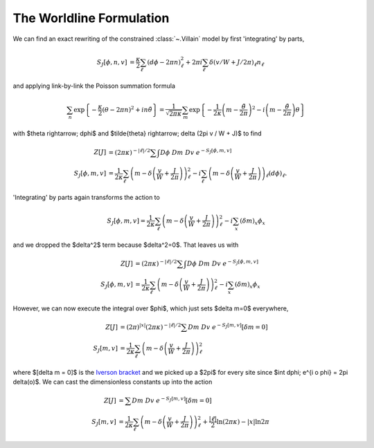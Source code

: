 .. _worldline:

*************************
The Worldline Formulation
*************************

We can find an exact rewriting of the constrained :class:`~.Villain` model by first 'integrating' by parts,

.. math::
   \begin{align}
   S_J[\phi, n, v] &= \frac{\kappa}{2} \sum_{\ell} (d\phi - 2\pi n)_\ell^2 + 2\pi i \sum_\ell \delta(v/W + J/2\pi)_\ell n_\ell
   \end{align}

and applying link-by-link the Poisson summation formula

.. math::
   \sum_n \exp\left\{- \frac{\kappa}{2} (\theta - 2\pi n)^2 + i n \tilde{\theta}\right\}
   =
   \frac{1}{\sqrt{2\pi\kappa}} \sum_m \exp\left\{ - \frac{1}{2\kappa} \left(m - \frac{\tilde{\theta}}{2\pi}\right)^2 - i \left(m - \frac{\tilde{\theta}}{2\pi}\right) \theta\right\}

with $\theta \rightarrow\; d\phi$ and $\tilde{\theta} \rightarrow\; \delta (2\pi v / W + J)$ to find

.. math::
   \begin{align}
   Z[J] &=  (2\pi\kappa)^{-|\ell|/2}\sum\hspace{-1.33em}\int D\phi\; Dm\; Dv\; e^{-S_J[\phi, m, v]}
   \\
   S_J[\phi, m, v] &= \frac{1}{2\kappa} \sum_\ell \left(m - \delta\left(\frac{v}{W} + \frac{J}{2\pi}\right)\right)_\ell^2 - i \sum_\ell \left(m - \delta\left(\frac{v}{W} + \frac{J}{2\pi}\right)\right)_\ell (d\phi)_\ell.
   \end{align}

'Integrating' by parts again transforms the action to

.. math::
   S_J[\phi, m, v] = \frac{1}{2\kappa} \sum_\ell \left(m - \delta\left(\frac{v}{W} + \frac{J}{2\pi} \right)\right)_\ell^2 - i \sum_x \left(\delta m\right)_x \phi_x

and we dropped the $\delta^2$ term because $\delta^2=0$.
That leaves us with 

.. math::
   \begin{align}
   Z[J] &= (2\pi\kappa)^{-|\ell|/2} \sum\hspace{-1.33em}\int D\phi\; Dm\; Dv\; e^{-S_J[\phi, m, v]}
   \\
   S_J[\phi, m, v] &= \frac{1}{2\kappa} \sum_\ell \left(m - \delta\left(\frac{v}{W} + \frac{J}{2\pi}\right)\right)_\ell^2 - i \sum_x (\delta m)_x \phi_x
   \end{align}

However, we can now execute the integral over $\phi$, which just sets $\delta m=0$ everywhere,

.. math::
   \begin{align}
   Z[J] &= (2\pi)^{|x|}(2\pi\kappa)^{-|\ell|/2} \sum Dm\; Dv\; e^{-S_J[m, v]} \left[\delta m = 0\right]
   \\
   S_J[m, v] &= \frac{1}{2\kappa} \sum_\ell \left(m - \delta\left(\frac{v}{W} + \frac{J}{2\pi} \right)\right)_\ell^2 
   \end{align}

where $[\delta m = 0]$ is the `Iverson bracket`_ and we picked up a $2\pi$ for every site since $\int d\phi\; e^{i o \phi} = 2\pi \delta(o)$.
We can cast the dimensionless constants up into the action

.. math::
   \begin{align}
   Z[J] &= \sum Dm\; Dv\; e^{-S_J[m, v]} \left[\delta m = 0\right]
   \\
   S_J[m, v] &= \frac{1}{2\kappa} \sum_\ell \left(m - \delta\left(\frac{v}{W} + \frac{J}{2\pi} \right)\right)_\ell^2 + \frac{|\ell|}{2} \ln (2\pi \kappa) - |x| \ln 2\pi
   \end{align}


.. autoclass :: supervillain.action.Worldline
   :members:

.. _Iverson bracket: https://en.wikipedia.org/wiki/Iverson_bracket

